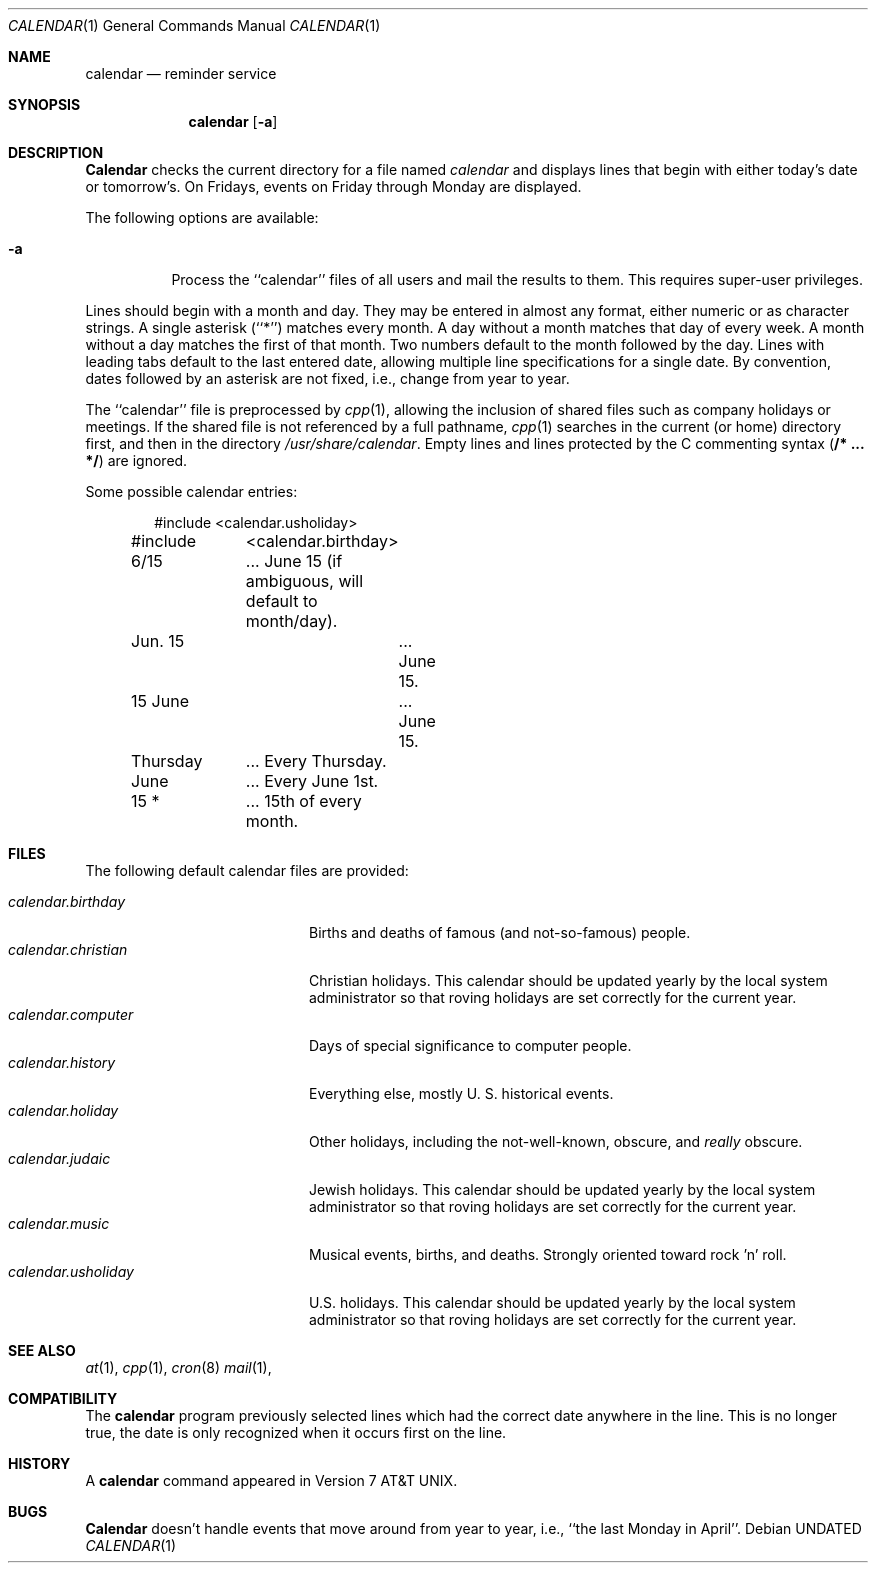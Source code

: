.\" Copyright (c) 1989, 1990, 1993
.\"	The Regents of the University of California.  All rights reserved.
.\"
.\" %sccs.include.redist.man%
.\"
.\"     @(#)calendar.1	8.1 (Berkeley) %G%
.\"
.Dd 
.Dt CALENDAR 1
.Os
.Sh NAME
.Nm calendar
.Nd reminder service
.Sh SYNOPSIS
.Nm calendar
.Op Fl a
.Sh DESCRIPTION
.Nm Calendar
checks the current directory for a file named
.Pa calendar
and displays lines that begin with either today's date
or tomorrow's.
On Fridays, events on Friday through Monday are displayed.
.Pp
The following options are available:
.Bl -tag -width Ds
.It Fl a
Process the ``calendar'' files of all users and mail the results
to them.
This requires super-user privileges.
.El
.Pp
Lines should begin with a month and day.
They may be entered in almost any format, either numeric or as character
strings.
A single asterisk (``*'') matches every month.
A day without a month matches that day of every week.
A month without a day matches the first of that month.
Two numbers default to the month followed by the day.
Lines with leading tabs default to the last entered date, allowing
multiple line specifications for a single date.
By convention, dates followed by an asterisk are not fixed, i.e., change
from year to year.
.Pp
The ``calendar'' file is preprocessed by
.Xr cpp 1 ,
allowing the inclusion of shared files such as company holidays or
meetings.
If the shared file is not referenced by a full pathname,
.Xr cpp 1
searches in the current (or home) directory first, and then in the
directory
.Pa /usr/share/calendar .
Empty lines and lines protected by the C commenting syntax
.Pq Li /* ... */
are ignored.
.Pp
Some possible calendar entries:
.Bd -unfilled -offset indent
#include	<calendar.usholiday>
#include	<calendar.birthday>

6/15		... June 15 (if ambiguous, will default to month/day).
Jun. 15		... June 15.
15 June		... June 15.
Thursday	... Every Thursday.
June		... Every June 1st.
15 *		... 15th of every month.
.Ed
.Sh FILES
The following default calendar files are provided:
.Pp
.Bl -tag -width calendar.christian -compact
.It Pa calendar.birthday
Births and deaths of famous (and not-so-famous) people.
.It Pa calendar.christian
Christian holidays.
This calendar should be updated yearly by the local system administrator
so that roving holidays are set correctly for the current year.
.It Pa calendar.computer
Days of special significance to computer people.
.It Pa calendar.history
Everything  else,  mostly  U. S. historical events.
.It Pa calendar.holiday
Other  holidays,  including  the  not-well-known,  obscure, and
.Em really
obscure.
.It Pa calendar.judaic
Jewish holidays.
This calendar should be updated yearly by the local system administrator
so that roving holidays are set correctly for the current year.
.It Pa calendar.music
Musical  events,  births, and deaths.
Strongly  oriented  toward  rock 'n' roll.
.It Pa calendar.usholiday
U.S. holidays.
This calendar should be updated yearly by the local system administrator
so that roving holidays are set correctly for the current year.
.El
.Sh SEE ALSO
.Xr at 1 ,
.Xr cpp 1 ,
.Xr cron 8
.Xr mail 1 ,
.Sh COMPATIBILITY
The
.Nm calendar
program previously selected lines which had the correct date anywhere
in the line.
This is no longer true, the date is only recognized when it occurs
first on the line.
.Sh HISTORY
A
.Nm
command appeared in Version 7 AT&T UNIX.
.Sh BUGS
.Nm Calendar
doesn't handle events that move around from year to year, i.e.,
``the last Monday in April''.
